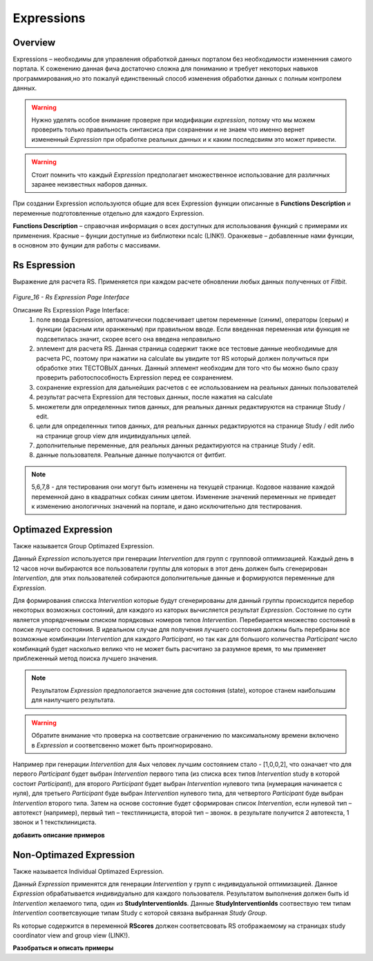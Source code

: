 ===========
Expressions
===========


Overview
--------
Expressions – необходимы для управления обработкой данных порталом без необходимости измененния самого портала. К соженению данная фича достаточно сложна для пониманию и требует некоторых навыков программирования,но это пожалуй единственный способ изменения обработки данных с полным контролем данных.

.. warning:: Нужно уделять особое внимание проверке при модифиации *expression*, потому что мы можем проверить только правильность синтаксиса при сохранении и не знаем что именно вернет измененный *Expression* при обработке реальных данных и к каким последсвиям это может привести.

.. warning:: Стоит помнить что каждый *Expression* предполагает множественное использование для различных заранее неизвестных наборов данных.

При создании Expression используются общие для всех Expression функции описанные в **Functions Description** и переменные подготовленные отдельно для каждого Expression.

**Functions Description** – справочная информация о всех доступных для использования функций с примерами их применения. Красные – фунции доступные из библиотеки ncalc (LINK!). Оранжевые – добавленные нами функции, в основном это фунции для работы с массивами.


Rs Espression
-------------
Выражение для расчета RS. Применяется при каждом расчете обновлении любых данных полученных от *Fitbit*.
 
 .. image:: /_static/Images/Figure_16.png
   :target: ../../_static/Images/Figure_16.png

*Figure_16 - Rs Expression Page Interface*

Описание Rs Expression Page Interface:
    1. поле ввода Expression, автоматически подсвечивает цветом переменные (синим), операторы (серым) и функции (красным или оранженым) при правильном вводе. Если введенная переменная или функция не подсветилась значит, скорее всего она введена неправильно
    2. эллемент для расчета RS. Данная страница содержит также все тестовые данные необходимые для расчета РС, поэтому при нажатии на calculate вы увидите тот RS который должен получиться при обработке этих ТЕСТОВЫХ данных. Данный эллемент необходим для того что бы можно было сразу проверить работоспособность Expression перед ее сохранением.
    3. сохранение expression для дальнейших расчетов с ее использованием на реальных данных пользователей
    4. результат расчета Expression для тестовых данных, после нажатия на calculate
    5. множетели для определенных типов данных, для реальных данных редактируются на странице Study / edit. 
    6. цели для определенных типов данных, для реальных данных редактируются на странице Study / edit либо на странице group view для индивидуальных целей. 
    7. дополнительные переменные, для реальных данных редактируются на странице Study / edit. 
    8. данные пользователя. Реальные данные получаются от фитбит.

.. note:: 5,6,7,8 - для тестирования они могут быть изменены на текущей странице. Кодовое название каждой переменной дано в квадратных собках синим цветом. Изменение значений переменных не приведет к изменению анологичных значений на портале, и дано исключительно для тестирования.


Optimazed Expression
--------------------
Также называется Group Optimazed Expression.

Данный *Expression* используется при генерации *Intervention* для групп с групповой оптимизацией. Каждый день в 12 часов ночи выбираются все пользователи группы для которых в этот день должен быть сгенерирован *Intervention*, для этих пользователей собираются дополнительные данные и формируются переменные для *Expression*. 

Для формирования списска *Intervention* которые будут сгенерированы для данный группы происходится перебор некоторых возможных состояний, для каждого из каторых вычисляется результат *Expression*. Состояние по сути является упорядоченным списком порядковых номеров типов *Intervention*. Перебирается множество состояний в поиске лучшего состояния. В идеальном случае для получения лучшего состояния должны быть перебраны все возможные комбинации *Intervention* для каждого *Participant*, но так как для большого количества *Participant* число комбинаций будет насколько велико что не может быть расчитано за разумное время, то мы применяет приблеженный метод поиска лучшего значения.

.. note:: Результатом *Expression* предпологается значение для состояния (state), которое станем наибольшим для наилучшего результата.

.. warning:: Обратите внимание что проверка на соответсвие ограничению по максимальному времени включено в *Expression* и соответсвенно может быть проигнорировано.

Например при генерации *Intervention* для 4ых человек лучшим состоянием стало - [1,0,0,2], что означает что для первого *Participant* будет выбран *Intervention* первого типа (из списка всех типов *Intervention* study в которой состоит *Participant*), для второго *Participant* будет выбран *Intervention* нулевого типа (нумерация начинается с нуля), для третьего *Participant* буде выбран *Intervention* нулевого типа, для четвертого *Participant* буде выбран *Intervention* второго типа. Затем на основе состояние будет сформирован список *Intervention*, если нулевой тип – автотекст (например), первый тип – текстлинициста, второй тип – звонок. в результате получится 2 автотекста, 1 звонок и 1 текстклинициста.

**добавить описание примеров**

Non-Optimazed Expression
------------------------
Также называется Individual Optimazed Expression.

Данный *Expression* применятся для генерации *Intervention* у групп с индивидуальной оптимизацией. Данное *Expression* обрабатывается индивидуально для каждого пользователя. Результатом выполнения должен быть id *Intervention* желаемого типа, один из **StudyInterventionIds**. Данные **StudyInterventionIds** соотвествую тем типам *Intervention* соответсвующие типам Study с которой связана выбранная *Study Group*.

Rs которые содержится в переменной **RScores** должен соответсвовать RS отображаемому на страницах study coordinator view and group view (LINK!). 

**Разобраться и описать примеры**
